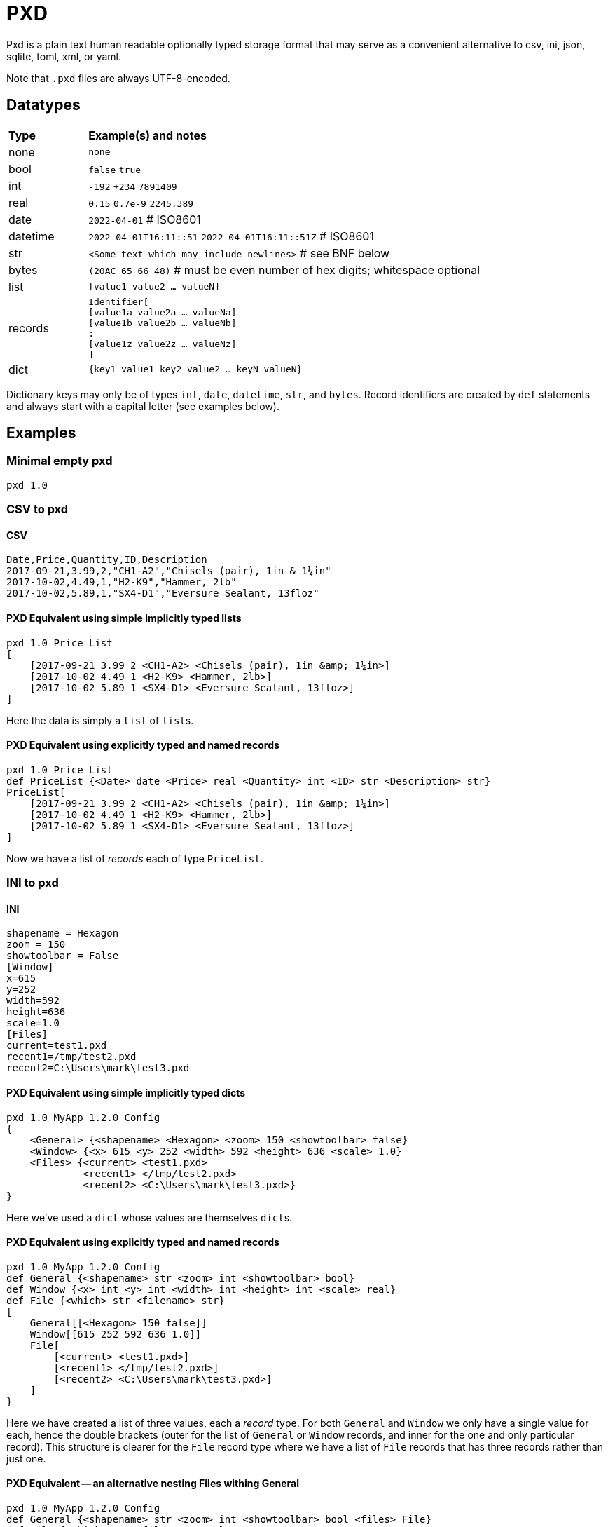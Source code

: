 = PXD

Pxd is a plain text human readable optionally typed storage format that
may serve as a convenient alternative to csv, ini, json, sqlite, toml,
xml, or yaml.

Note that `.pxd` files are always UTF-8-encoded.

== Datatypes

[cols="1,5"]
|===
|**Type**   |**Example(s) and notes**
|none       |`none`
|bool       |`false` `true`
|int        |`-192` `+234` `7891409`
|real       |`0.15` `0.7e-9` `2245.389`
|date       |`2022-04-01`  # ISO8601
|datetime   |`2022-04-01T16:11::51` `2022-04-01T16:11::51Z` # ISO8601
|str        |`<Some text which may include newlines>` # see BNF below
|bytes      |`(20AC 65 66 48)` # must be even number of hex digits; whitespace optional
|list       |`[value1 value2 ... valueN]`
|records    |`Identifier[ +
                [value1a value2a ... valueNa] +
                [value1b value2b ... valueNb] +
                               : +
                [value1z value2z ... valueNz] +
             ]`
|dict       |`{key1 value1 key2 value2 ... keyN valueN}`
|===

Dictionary keys may only be of types `int`, `date`, `datetime`, `str`,
and `bytes`. Record identifiers are created by `def` statements and
always start with a capital letter (see examples below).

== Examples

=== Minimal empty pxd

    pxd 1.0

=== CSV to pxd

==== CSV

    Date,Price,Quantity,ID,Description
    2017-09-21,3.99,2,"CH1-A2","Chisels (pair), 1in & 1¼in"
    2017-10-02,4.49,1,"H2-K9","Hammer, 2lb"
    2017-10-02,5.89,1,"SX4-D1","Eversure Sealant, 13floz"

==== PXD Equivalent using simple implicitly typed lists

    pxd 1.0 Price List
    [
        [2017-09-21 3.99 2 <CH1-A2> <Chisels (pair), 1in &amp; 1¼in>]
        [2017-10-02 4.49 1 <H2-K9> <Hammer, 2lb>]
        [2017-10-02 5.89 1 <SX4-D1> <Eversure Sealant, 13floz>]
    ]

Here the data is simply a `list` of ``list``s.

==== PXD Equivalent using explicitly typed and named records

    pxd 1.0 Price List
    def PriceList {<Date> date <Price> real <Quantity> int <ID> str <Description> str}
    PriceList[
        [2017-09-21 3.99 2 <CH1-A2> <Chisels (pair), 1in &amp; 1¼in>]
        [2017-10-02 4.49 1 <H2-K9> <Hammer, 2lb>]
        [2017-10-02 5.89 1 <SX4-D1> <Eversure Sealant, 13floz>]
    ]

Now we have a list of _records_ each of type `PriceList`.

=== INI to pxd

==== INI

    shapename = Hexagon
    zoom = 150
    showtoolbar = False
    [Window]
    x=615
    y=252
    width=592
    height=636
    scale=1.0
    [Files]
    current=test1.pxd
    recent1=/tmp/test2.pxd
    recent2=C:\Users\mark\test3.pxd

==== PXD Equivalent using simple implicitly typed dicts

    pxd 1.0 MyApp 1.2.0 Config
    {
        <General> {<shapename> <Hexagon> <zoom> 150 <showtoolbar> false}
        <Window> {<x> 615 <y> 252 <width> 592 <height> 636 <scale> 1.0}
        <Files> {<current> <test1.pxd>
                 <recent1> </tmp/test2.pxd>
                 <recent2> <C:\Users\mark\test3.pxd>}
    }

Here we've used a `dict` whose values are themselves ``dict``s.

==== PXD Equivalent using explicitly typed and named records

    pxd 1.0 MyApp 1.2.0 Config
    def General {<shapename> str <zoom> int <showtoolbar> bool}
    def Window {<x> int <y> int <width> int <height> int <scale> real}
    def File {<which> str <filename> str}
    [
        General[[<Hexagon> 150 false]]
        Window[[615 252 592 636 1.0]]
        File[
            [<current> <test1.pxd>]
            [<recent1> </tmp/test2.pxd>]
            [<recent2> <C:\Users\mark\test3.pxd>]
        ]
    }

Here we have created a list of three values, each a _record_ type. For
both `General` and `Window` we only have a single value for each, hence
the double brackets (outer for the list of `General` or `Window`
records, and inner for the one and only particular record). This
structure is clearer for the `File` record type where we have a list of
`File` records that has three records rather than just one.

==== PXD Equivalent -- an alternative nesting Files withing General

    pxd 1.0 MyApp 1.2.0 Config
    def General {<shapename> str <zoom> int <showtoolbar> bool <files> File}
    def File {<which> str <filename> str}
    def Window {<x> int <y> int <width> int <height> int <scale> real}
    [
        General[
            [<Hexagon> 150 false File[
                [<current> <test1.pxd>]
                [<recent1> </tmp/test2.pxd>]
                [<recent2> <C:\Users\mark\test3.pxd>]
                ]
            ]
        ]
        Window[[615 252 592 636 1.0]]
    }

=== Database to pxd

    pxd 1.0 MyApp Data
    def Customer {<cid> int <organization> str <address> str <contact> str <phone> str <email> str}
    def Invoice {<inum> int <cid> int <raised> date <due> date <paid> bool <description> str}
    def Item {<iid> int <inum> int <date> date <price> real <quantity> int <description> str}
    [
        Customer[
            [50 <Best People> <123 Somewhere> <John Doe> <> <j@doe.com>]
            [19 <Supersuppliers> <> <Jane Doe> <> <jane@super.com>]
        ]
        Invoice[
            [152 50 2022-01-17 2022-02-17 false <COD>]
            [153 19 2022-01-19 2022-02-19 true <COD>]
        ]
        Item[
            [1839 152 2022-01-16 29.99 2 <Bales of hay>]
            [1840 152 2022-01-16 5.98 3 <Straps>]
            [1620 153 2022-01-19 11.50 1 <Washers (1-in)>]
        ]
    ]

Here we have a list of three lists equivalent to three database tables.

== BNF

A `.pxd` file consists of a mandatory header followed by a single
optional `dict`, `list`, or `records`.

    PXD         ::= 'pxd' RWS REAL CUSTOM? '\n' DEFS? DATA?
    CUSTOM      ::= RWS [^\n]+ # user-defined data e.g. filetype and version
    DEFS        ::= DEF (OWS DEF)*
    DEF         ::= 'def' RWS IDENTIFIER OWS
                    '{' OWS STR RWS TYPENAME (RWS STR RWS TYPENAME)* OWS '}'
    DATA        ::= (DICT | LIST | RECORDS)
    DICT        ::= '{' OWS (KEY RWS VALUE)? (RWS KEY RWS VALUE)* OWS '}'
    LIST        ::= '[' OWS VALUE? (RWS VALUE)* OWS ']'
    RECORDS     ::= TYPENAME '[' OWS RECORDVALUE? (RWS RECORDVALUE)* OWS ']'
    RECORDVALUE ::= '[' OWS VALUE (RWS VALUE)* OWS ']' # one value per type
    TYPENAME    ::= ('bool' | 'int' | 'real' | 'date' | 'datetime' | 'str' | 'bytes' |
                     'list' | 'dict' | IDENTIFIER) # IDENTIFIER created by def
    KEY         ::= (INT | DATE | DATETIME | STR | BYTES)
    VALUE       ::= (NONE | BOOL | INT | REAL | DATE | DATETIME | STR | BYTES |
                     LIST | DICT | RECORDS)
    IDENTIFIER  ::= /\p{Lu}\w{,32}/
    NONE        ::= 'none'
    BOOL        ::= 'false' | 'true'
    INT         ::= /[-+]?\d+/
    REAL        ::= # support both standard and scientific
    DATE        ::= /\d\d\d\d-\d\d-\d\d/ # must be a valid date
    DATETIME    ::= /\d\d\d\d-\d\d-\d\dT\d\d:\d\d(:\d\d)?(Z|[-+]\d\d(:?[:]?\d\d)?)?/ # must be a valid date
    STR         ::= /[<][^<>]*[>]/ # newlines and &amp; &lt; &gt; supported i.e., XML
    BYTES      ::= '(' (OWS [A-Fa-f0-9]{2})* OWS ')'
    OWS         ::= /[\s\n]*/
    RWS         ::= /[\s\n]+/

Plus comments (`#` followed by text) are allowed at ends of lines but
are not preserved.

A `pxd` reader should be able to read a plain text or gzipped plain text
`pxd` file.
